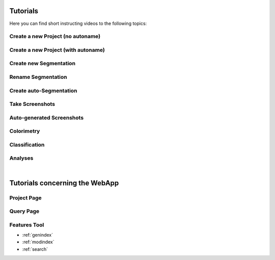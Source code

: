 .. _tutorials:

=========
Tutorials
=========

Here you can find short instructing videos to the following topics:

.. _create_new_project_no_autoname:

Create a new Project (no autoname)
**********************************

.. raw:: html
        
        <iframe src="https://player.vimeo.com/video/378389696" width="640" height="360" frameborder="0" allow="autoplay; fullscreen" allowfullscreen></iframe>

.. _create_new_project_with_autoname:

Create a new Project (with autoname)
************************************

.. raw:: html
        
        <iframe src="https://player.vimeo.com/video/378584129" width="640" height="360" frameborder="0" allow="autoplay; fullscreen" allowfullscreen></iframe>

.. _create_new_segmentation:

Create new Segmentation
************************

.. raw:: html
        
        <iframe src="https://player.vimeo.com/video/378584492" width="640" height="360" frameborder="0" allow="autoplay; fullscreen" allowfullscreen></iframe>

.. _rename_segmentation:

Rename Segmentation
*******************

.. raw:: html
        
        <iframe src="https://player.vimeo.com/video/378585032" width="640" height="360" frameborder="0" allow="autoplay; fullscreen" allowfullscreen></iframe>

.. _create_auto-segmentation:

Create auto-Segmentation
************************

.. raw:: html
        
        <iframe src="https://player.vimeo.com/video/378585409" width="640" height="360" frameborder="0" allow="autoplay; fullscreen" allowfullscreen></iframe>

.. _take_screenshots:

Take Screenshots
****************

.. raw:: html
        
        <iframe src="https://player.vimeo.com/video/378585998" width="640" height="360" frameborder="0" allow="autoplay; fullscreen" allowfullscreen></iframe>

.. _auto-generated_screenshots:

Auto-generated Screenshots
**************************

.. raw:: html
        
        <iframe src="https://player.vimeo.com/video/378586785" width="640" height="360" frameborder="0" allow="autoplay; fullscreen" allowfullscreen></iframe>

.. _run_colorimetry:

Colorimetry
***********

.. raw:: html
        
        <iframe src="https://player.vimeo.com/video/378587418" width="640" height="360" frameborder="0" allow="autoplay; fullscreen" allowfullscreen></iframe>

.. _run_classification:

Classification
**************

.. raw:: html
        
        <iframe src="https://player.vimeo.com/video/378587731" width="640" height="360" frameborder="0" allow="autoplay; fullscreen" allowfullscreen></iframe>

.. _analysis:

Analyses
********

.. raw:: html
        
        <iframe src="https://player.vimeo.com/video/378588182" width="640" height="360" frameborder="0" allow="autoplay; fullscreen" allowfullscreen></iframe>

|

===============================
Tutorials concerning the WebApp
===============================

Project Page
************

.. raw:: html
        
        <iframe src="https://player.vimeo.com/video/396548709" width="640" height="360" frameborder="0" allow="autoplay; fullscreen" allowfullscreen></iframe>

Query Page
**********

.. raw:: html
        
        <iframe src="https://player.vimeo.com/video/402360042" width="640" height="360" frameborder="0" allow="autoplay; fullscreen" allowfullscreen></iframe>

Features Tool
*************

.. raw:: html
        
        <iframe src="https://player.vimeo.com/video/404388151" width="640" height="360" frameborder="0" allow="autoplay; fullscreen" allowfullscreen></iframe>

* :ref:`genindex`
* :ref:`modindex`
* :ref:`search`

